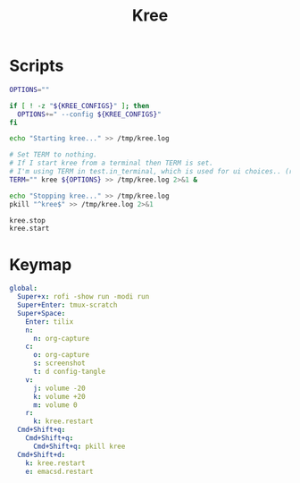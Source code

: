 #+TITLE: Kree
#+PROPERTY: header-args :tangle-relative 'dir

* Scripts
:PROPERTIES:
:header-args:bash: :dir ${HOME}/bin :shebang #!/usr/bin/env bash
:END:

#+BEGIN_SRC bash :tangle kree.start
OPTIONS=""

if [ ! -z "${KREE_CONFIGS}" ]; then
  OPTIONS+=" --config ${KREE_CONFIGS}"
fi

echo "Starting kree..." >> /tmp/kree.log

# Set TERM to nothing.
# If I start kree from a terminal then TERM is set.
# I'm using TERM in test.in_terminal, which is used for ui choices.. (rofi vs fzf, run program in terminal or in tilix)
TERM="" kree ${OPTIONS} >> /tmp/kree.log 2>&1 &
#+END_SRC

#+BEGIN_SRC bash :tangle kree.stop
echo "Stopping kree..." >> /tmp/kree.log
pkill "^kree$" >> /tmp/kree.log 2>&1
#+END_SRC

#+BEGIN_SRC bash :tangle kree.restart
kree.stop
kree.start
#+END_SRC


* Keymap
:PROPERTIES:
:header-args:yaml: :dir ${HOME} :tangle .kree.yaml :comments no
:END:

#+BEGIN_SRC yaml
global:
  Super+x: rofi -show run -modi run
  Super+Enter: tmux-scratch
  Super+Space:
    Enter: tilix
    n:
      n: org-capture
    c:
      o: org-capture
      s: screenshot
      t: d config-tangle
    v:
      j: volume -20
      k: volume +20
      m: volume 0
    r:
      k: kree.restart
  Cmd+Shift+q:
    Cmd+Shift+q:
      Cmd+Shift+q: pkill kree
  Cmd+Shift+d:
    k: kree.restart
    e: emacsd.restart
#+END_SRC
